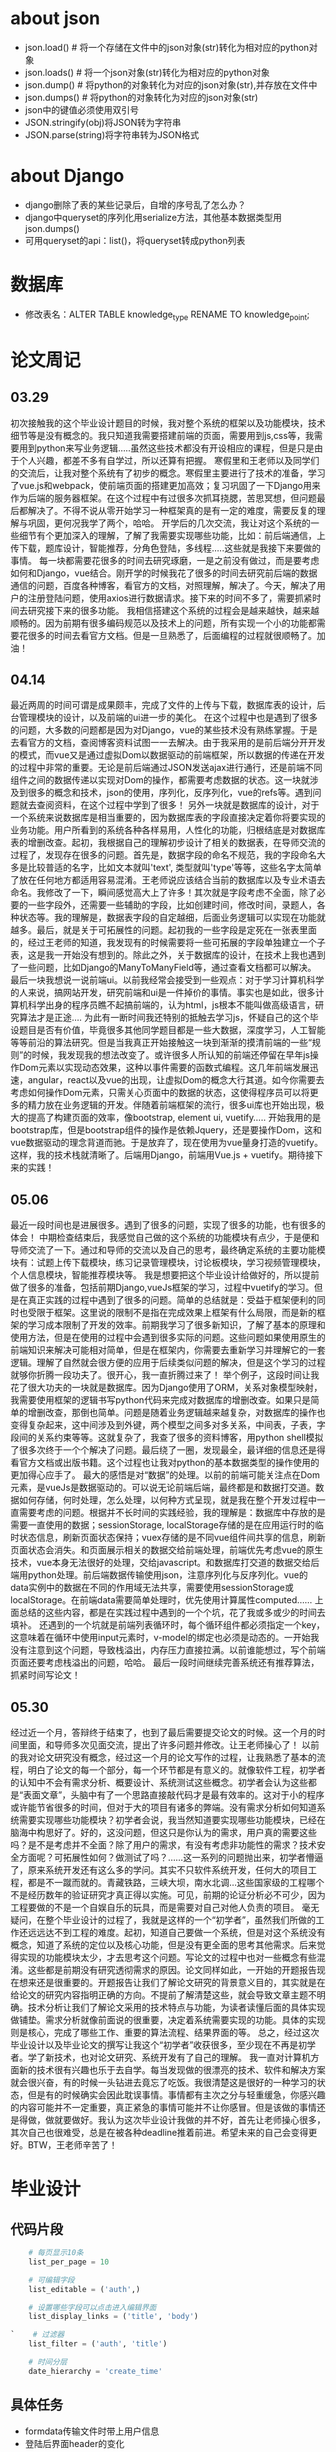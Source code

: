 * about json
  * json.load() # 将一个存储在文件中的json对象(str)转化为相对应的python对象
  * json.loads() # 将一个json对象(str)转化为相对应的python对象
  * json.dump() # 将python的对象转化为对应的json对象(str),并存放在文件中
  * json.dumps() # 将python的对象转化为对应的json对象(str)
  * json中的键值必须使用双引号
  * JSON.stringify(obj)将JSON转为字符串
  * JSON.parse(string)将字符串转为JSON格式

* about Django
  * django删除了表的某些记录后，自增的序号乱了怎么办？
  * django中queryset的序列化用serialize方法，其他基本数据类型用json.dumps()
  * 可用queryset的api：list()，将queryset转成python列表

* 数据库
  * 修改表名：ALTER TABLE knowledge_type RENAME TO knowledge_point;
* 论文周记
** 03.29
   初次接触我的这个毕业设计题目的时候，我对整个系统的框架以及功能模块，技术细节等是没有概念的。我只知道我需要搭建前端的页面，需要用到js,css等，我需要用到python来写业务逻辑.....虽然这些技术都没有开设相应的课程，但是只是由于个人兴趣，都差不多有自学过，所以还算有把握。
   寒假里和王老师以及同学们的交流后，让我对整个系统有了初步的概念。寒假里主要进行了技术的准备，学习了vue.js和webpack，使前端页面的搭建更加高效；复习巩固了一下Django用来作为后端的服务器框架。在这个过程中有过很多次抓耳挠腮，苦思冥想，但问题最后都解决了。不得不说从零开始学习一种框架真的是有一定的难度，需要反复的理解与巩固，更何况我学了两个，哈哈。
   开学后的几次交流，我让对这个系统的一些细节有个更加深入的理解，了解了我需要实现哪些功能，比如：前后端通信，上传下载，题库设计，智能推荐，分角色登陆，多线程.....这些就是我接下来要做的事情。
   每一块都需要花很多的时间去研究琢磨，一是之前没有做过，而是要考虑如何和Django，vue结合。刚开学的时候我花了很多的时间去研究前后端的数据通信的问题，百度各种博客，看官方的文档，对照理解，解决了。今天，解决了用户的注册登陆问题，使用axios进行数据请求。接下来的时间不多了，需要抓紧时间去研究接下来的很多功能。
   我相信搭建这个系统的过程会是越来越快，越来越顺畅的。因为前期有很多编码规范以及技术上的问题，所有实现一个小的功能都需要花很多的时间去看官方文档。但是一旦熟悉了，后面编程的过程就很顺畅了。加油！

** 04.14
   最近两周的时间可谓是成果颇丰，完成了文件的上传与下载，数据库表的设计，后台管理模块的设计，以及前端的ui进一步的美化。
   在这个过程中也是遇到了很多的问题，大多数的问题都是因为对Django，vue的某些技术没有熟练掌握。于是去看官方的文档，查阅博客资料试图一一去解决。由于我采用的是前后端分开开发的模式，而vue又是通过虚拟Dom以数据驱动的前端框架，所以数据的传递在开发的过程中非常的重要。无论是前后端通过JSON发送ajax进行通行，还是前端不同组件之间的数据传递以实现对Dom的操作，都需要考虑数据的状态。这一块就涉及到很多的概念和技术，json的使用，序列化，反序列化，vue的refs等。遇到问题就去查阅资料，在这个过程中学到了很多！
   另外一块就是数据库的设计，对于一个系统来说数据库是相当重要的，因为数据库表的字段直接决定着你将要实现的业务功能。用户所看到的系统各种各样易用，人性化的功能，归根结底是对数据库表的增删改查。起初，我根据自己的理解初步设计了相关的数据表，在导师交流的过程了，发现存在很多的问题。首先是，数据字段的命名不规范，我的字段命名大多是比较普适的名字，比如文本就叫'text', 类型就叫'type'等等，这些名字太简单了放在任何地方都适用容易混淆。王老师说应该结合当前的数据库以及专业术语去命名。我修改了一下，瞬间感觉高大上了许多！其次就是字段考虑不全面，除了必要的一些字段外，还需要一些辅助的字段，比如创建时间，修改时间，录题人，各种状态等。我的理解是，数据表字段的自定越细，后面业务逻辑可以实现在功能就越多。最后，就是关于可拓展性的问题。起初我的一些字段是定死在一张表里面的，经过王老师的知道，我发现有的时候需要将一些可拓展的字段单独建立一个子表，这是我一开始没有想到的。除此之外，关于数据库的设计，在技术上我也遇到了一些问题，比如Django的ManyToManyField等，通过查看文档都可以解决。
   最后一块我想说一说前端ui。以前我经常会接受到一些观点：对于学习计算机科学的人来说，搞网站开发，研究前端和ui是一件掉价的事情。事实也是如此，很多计算机科学出身的程序员瞧不起搞前端的，认为html，js根本不能叫做高级语言，研究算法才是正途....
   为此有一断时间我还特别的抵触去学习js，怀疑自己的这个毕设题目是否有价值，毕竟很多其他同学题目都是一些大数据，深度学习，人工智能等等前沿的算法研究。但是当我真正开始接触这一块到渐渐的摸清前端的一些“规则”的时候，我发现我的想法改变了。或许很多人所认知的前端还停留在早年js操作Dom元素以实现动态效果，这种以事件需要的函数式编程。这几年前端发展迅速，angular，react以及vue的出现，让虚拟Dom的概念大行其道。如今你需要去考虑如何操作Dom元素，只需关心页面中的数据的状态，这使得程序员可以将更多的精力放在业务逻辑的开发。伴随着前端框架的流行，很多ui库也开始出现，极大的提高了构建页面的效率，像bootstrap, element ui, vuetify.....
   开始我用的是bootstrap库，但是bootstrap组件的操作是依赖Jquery，还是要操作Dom，这和vue数据驱动的理念背道而驰。于是放弃了，现在使用为vue量身打造的vuetify。这样，我的技术栈就清晰了。后端用Django，前端用Vue.js + vuetify。期待接下来的实践！

** 05.06
   最近一段时间也是进展很多。遇到了很多的问题，实现了很多的功能，也有很多的体会！
   中期检查结束后，我感觉自己做的这个系统的功能模块有点少，于是便和导师交流了一下。通过和导师的交流以及自己的思考，最终确定系统的主要功能模块有：试题上传下载模块，练习记录管理模块，讨论板模块，学习视频管理模块，个人信息模块，智能推荐模块等。
  我是想要把这个毕业设计给做好的，所以提前做了很多的准备，包括前期Django,vueJs框架的学习，过程中vuetify的学习。但是在真正实践的过程中遇到了很多的问题。简单的总结就是：受益于框架便利的同时也受限于框架。这里说的限制不是指在完成效果上框架有什么局限，而是新的框架的学习成本限制了开发的效率。前期我学习了很多新知识，了解了基本的原理和使用方法，但是在使用的过程中会遇到很多实际的问题。这些问题如果使用原生的前端知识来解决可能相对简单，但是在框架内，你需要去重新学习并理解它的一套逻辑。理解了自然就会很方便的应用于后续类似问题的解决，但是这个学习的过程就够你折腾一段功夫了。很开心，我一直折腾过来了！
  举个例子，这段时间让我花了很大功夫的一块就是数据库。因为Django使用了ORM，关系对象模型映射，我需要使用框架的逻辑书写python代码来完成对数据库的增删改查。如果只是简单的增删改查，那倒也简单。问题是随着业务逻辑越来越复杂，对数据库的操作也变得复杂起来，这中间涉及到外键，两个模型之间多对多关系，中间表，子表，字段间的关系约束等等。这就复杂了，我查了很多的资料博客，用python shell模拟了很多次终于一个个解决了问题。最后绕了一圈，发现最全，最详细的信息还是得看官方文档或出版书籍。这个过程也让我对python的基本数据类型的操作使用的更加得心应手了。
  最大的感悟是对“数据”的处理。以前的前端可能关注点在Dom元素，是vueJs是数据驱动的。可以说无论前端后端，最终都是和数据打交道。数据如何存储，何时处理，怎么处理，以何种方式呈现，就是我在整个开发过程中一直需要考虑的问题。根据并不长时间的实践经验，我的理解是：数据库中存放的是需要一直使用的数据；sessionStorage, localStorage存储的是在应用运行时的临时状态信息，刷新页面状态保持；vuex存储的是不同vue组件间共享的信息，刷新页面状态会消失。和页面展示相关的数据交给前端处理，前端优先考虑vue的原生技术，vue本身无法很好的处理，交给javascript。和数据库打交道的数据交给后端用python处理。前后端数据传输使用json，注意序列化与反序列化。vue的data实例中的数据在不同的作用域无法共享，需要使用sessionStorage或localStorage。在前端data需要简单处理时，优先使用计算属性computed......
  上面总结的这些内容，都是在实践过程中遇到的一个个坑，花了我或多或少的时间去填补。
  还遇到的一个坑就是前端列表循环时，每个循环组件都必须指定一个key，这意味着在循环中使用input元素时，v-model的绑定也必须是动态的。一开始我没有注意到这个问题，导致栈溢出，内存压力直接拉满。以前谁能想过，写个前端页面还要考虑栈溢出的问题，哈哈。
  最后一段时间继续完善系统还有推荐算法，抓紧时间写论文！

** 05.30
   经过近一个月，答辩终于结束了，也到了最后需要提交论文的时候。这一个月的时间里面，和导师多次见面交流，提出了许多问题并修改。让王老师操心了！
   以前的我对论文研究没有概念，经过这一个月的论文写作的过程，让我熟悉了基本的流程，明白了论文的每一个部分，每一个环节都是有意义的。就像软件工程，初学者的认知中不会有需求分析、概要设计、系统测试这些概念。初学者会认为这些都是“表面文章”，头脑中有了一个思路直接敲代码才是最有效率的。这对于小的程序或许能节省很多的时间，但对于大的项目有诸多的弊端。没有需求分析如何知道系统需要实现哪些功能模块？初学者会说，我当然知道要实现哪些功能模块，已经在脑海中构思好了。好的，这没问题，但这只是你认为的需求，用户真的需要这些吗？是不是考虑并不全面？除了用户的需求，有没有考虑非功能性的需求？技术安全方面呢？可拓展性如何？做测试了吗？......这一系列的问题抛出来，初学者懵逼了，原来系统开发还有这么多的学问。其实不只软件系统开发，任何大的项目工程，都是不一蹴而就的。青藏铁路，三峡大坝，南水北调...这些国家级的工程哪个不是经历数年的验证研究才真正得以实施。可见，前期的论证分析必不可少，因为工程要做的不是一个自娱自乐的玩具，而是需要对自己对他人负责的项目。
   毫无疑问，在整个毕业设计的过程了，我就是这样的一个“初学者”，虽然我们所做的工作还远远达不到工程的难度。起初，知道自己要做一个系统，但是对这个系统没有概念，知道了系统的定位以及核心功能，但是没有更全面的思考其他需求。后来觉得实现的功能模块太少，才去思考这个问题。写论文的过程中也对一些概念有些混淆。这些都是前期没有研究透彻需求的原因。论文同样如此，一开始的开题报告现在想来还是很重要的。开题报告让我们了解论文研究的背景意义目的，其实就是在给论文的研究内容指明正确的方向。不提前了解清楚这些，就会导致文章主题不明确。技术分析让我们了解论文采用的技术特点与功能，为读者读懂后面的具体实现做铺垫。需求分析就像前面说的很重要，决定着系统需要实现的功能。具体的实现则是核心，完成了哪些工作、重要的算法流程、结果界面的等。
   总之，经过这次毕业设计以及毕业论文的撰写让我这个“初学者”收获很多，至少现在不再是初学者。学了新技术，也对论文研究、系统开发有了自己的理解。
   我一直对计算机方面新的技术很有兴趣也乐于去自学。每当发现做的很漂亮的技术、软件和解决方案就会很兴奋，有的时候一头钻进去竟忘了吃饭。我很清楚这是很好的一种学习的状态，但是有的时候确实会因此耽误事情。事情都有主次之分与轻重缓急，你感兴趣的内容可能并不一定重要，真正紧急的事情可能并不让你感冒。但是该做的事情还是得做，做就要做好。我认为这次毕业设计我做的并不好，首先让老师操心很多，其次自己也很难受，总是在被各种deadline推着前进。希望未来的自己会变得更好。BTW，王老师辛苦了！

* 毕业设计
** 代码片段
  #+BEGIN_SRC python
    # 每页显示10条
    list_per_page = 10

    # 可编辑字段
    list_editable = ('auth',)

    # 设置哪些字段可以点击进入编辑界面
    list_display_links = ('title', 'body')

`    # 过滤器
    list_filter = ('auth', 'title')

    # 时间分层
    date_hierarchy = 'create_time'
  #+END_SRC

** 具体任务
   * formdata传输文件时带上用户信息
   * 登陆后界面header的变化
   * 修改主界面ui，文字展开，样张等
   * 学生个人信息，练习情况界面
   * 上传文件夹的分类
   * 处理题目与知识点的多对多关系
   * model methods, 模型内的条件约束

*** 功能模块的设计
**** 头脑风暴
     * 用户分级头衔，推荐不同难度题目
     * 试题下载次数，难度，正确率等
     * 试题的讲解tip，与用户关联
     * 讨论版
     * 提供历年计算机等级考试真题

* 参考文献
  * [[http://f.wanfangdata.com.cn/www/融合用户评分和项目属性的协同过滤推荐算法.ashx?isread=true&type=degree&resourceId=D01345538&transaction=%7B%22id%22%3Anull%2C%22transferOutAccountsStatus%22%3Anull%2C%22transaction%22%3A%7B%22id%22%3A%221118126089089081344%22%2C%22status%22%3A1%2C%22createDateTime%22%3Anull%2C%22payDateTime%22%3A1555417008074%2C%22authToken%22%3A%22TGT-556886-fGB5pgb0Fyl9pppckijKCtcfcRoEcBZx5chIqgcAG3wfpCQBrN-my.wanfangdata.com.cn%22%2C%22user%22%3A%7B%22accountType%22%3A%22Group%22%2C%22key%22%3A%22njsfdxtsg%22%7D%2C%22transferIn%22%3A%7B%22accountType%22%3A%22Income%22%2C%22key%22%3A%22ThesisFulltext%22%7D%2C%22transferOut%22%3A%7B%22GTimeLimit.njsfdxtsg%22%3A30.0%7D%2C%22turnover%22%3A30.0%2C%22orderTurnover%22%3A30.0%2C%22productDetail%22%3A%22degree_D01345538%22%2C%22productTitle%22%3Anull%2C%22userIP%22%3A%22153.3.61.121%22%2C%22organName%22%3Anull%2C%22memo%22%3Anull%2C%22orderUser%22%3A%22njsfdxtsg%22%2C%22orderChannel%22%3A%22pc%22%2C%22payTag%22%3Anull%2C%22webTransactionRequest%22%3Anull%2C%22signature%22%3A%22Bzip%2F7Nbzb%2FH8BI%2BgUdFF6Gocy42LY7NqqiNVDsyg3kyZK9MVd818l9Xn5obDetJHP7iD0lxSTh0%5CnG4U6sh5fqoTNwRxqCHizP7bKfI6EWZBBDlK%2BF0o8sVJI2YenYlnpoNEE9opcpvd7tsdYLeiG5FCM%5CnIHvl8XNGbMSEjwbzEgA%3D%22%2C%22delete%22%3Afalse%7D%2C%22isCache%22%3Afalse%7D][融合用户评分和项目属性的协同 过滤推荐算法]]
  *
* Centos运维相关
** 防火墙
   * systemctl start firewalld
   * systemctl status firewalld
   * systemctl stop firewalld
   * firewall-cmd --list-services //查看防火墙允许的服务
   * firewall-cmd --add-service=ftp --permanent //永久开放ftp服务
   * firewall-cmd --add-port=21/tcp --permanent //允许外网访问
   * firewall-cmd --reload //重新载入配置  
* temp
  试题练习模块涉及的流程包括：用户下载操作题素材，用户上传答案文件，系统批阅答案。
  用户可以进入题库界面可以浏览最近发布的题目。选择试题分类中的不同试题类型，可以浏览该试题类型的知识点综合试题。点击每个题型中的知识点专项可以浏览知识点转项练习。确定需要练习的试题后，点击试题右边的下载图标，即可下载该试题素材文件到本地。素材的文件名默认为试题的编号。

  为了保证试题名称的唯一性，管理员在上传试题时，系统会根据该试题的特征生成一个试题唯一编号。该编号为7位，第一位字母代码试题类型，"w"代表word操作题，“e”代表excel操作题，"p"代表PPT操作题；第二位数字代表试题难度，分三个等级，分别为1、2、3，难度依次递增；第三位字母代表试题的知识点数，“s”代表该试题为专项知识点，"c"代表综合知识点。后四位为该试题在同类试题中的id号，依次递增。试题编号的作用除了避免文件重名，还可以作为试题的唯一标识，方便用户区分不同试题，也为开发者获取试题相关特征信息提供了方便。试题标号设计的代码如下。

系统会根据每道试题用户练习的得分情况计算正确率。具体的算法流程为：
(1) 遍历所有试题，没有练习记录或者没有批阅的试题的正确率为100%。
(2) 获取所有已经批阅的试题练习记录，遍历该记录查询集合，用试题得分除以试题总分，累加后除以记录条数，得到平均正确率。
* 链接
  * [[http://www.yinwang.org/blog-cn/2012/05/18/user-friendliness][什么是对用户友好--王垠]]
